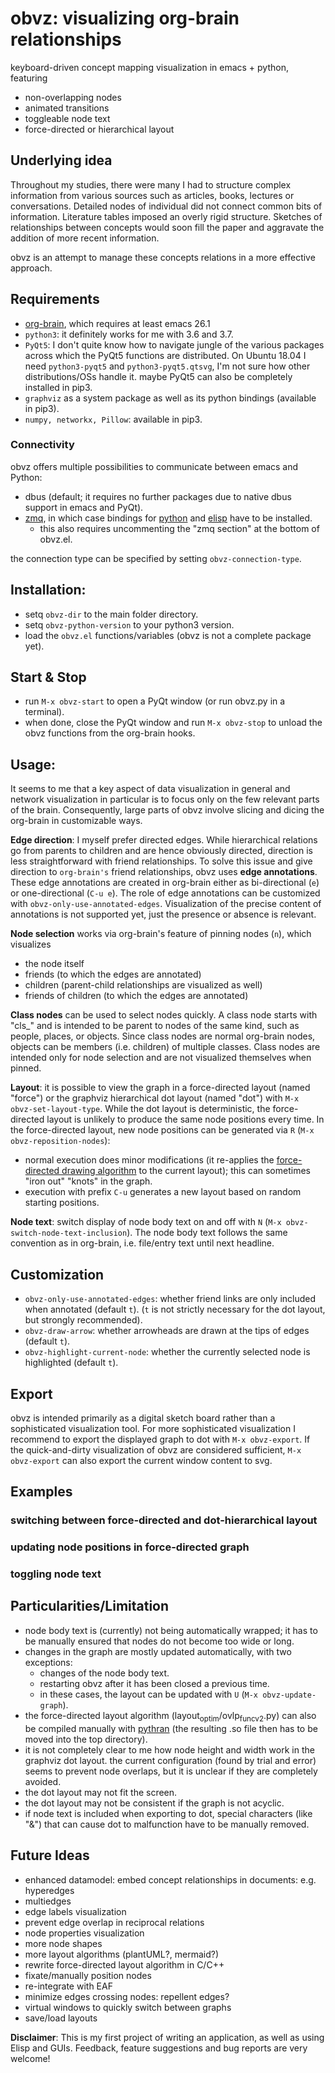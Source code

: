 * obvz: visualizing org-brain relationships


keyboard-driven concept mapping visualization in emacs + python, featuring
- non-overlapping nodes
- animated transitions 
- toggleable node text
- force-directed or hierarchical layout

** Underlying idea

Throughout my studies, there were many I had to structure complex information from various sources such as articles, books, lectures or conversations. Detailed nodes of individual did not connect common bits of information. Literature tables imposed an overly rigid structure. Sketches of relationships between concepts would soon fill the paper and aggravate the addition of more recent information. 

obvz is an attempt to manage these concepts relations in a more effective approach. 


** Requirements
- [[https://github.com/Kungsgeten/org-brain][org-brain]], which requires at least emacs 26.1
- =python3=: it definitely works for me with 3.6 and 3.7. 
- =PyQt5=: I don't quite know how to navigate jungle of the various packages across which the PyQt5 functions are distributed. On Ubuntu 18.04 I need =python3-pyqt5= and =python3-pyqt5.qtsvg=, I'm not sure how other distributions/OSs handle it. maybe PyQt5 can also be completely installed in pip3.
- =graphviz= as a system package as well as its python bindings (available in pip3).
- =numpy, networkx, Pillow=: available in pip3.



*** Connectivity
obvz offers multiple possibilities to communicate between emacs and Python:
- dbus (default; it requires no further packages due to native dbus support in emacs and PyQt).
- [[https://zeromq.org/][zmq]], in which case bindings for [[https://zeromq.org/languages/python/][python]] and [[https://github.com/dzop/emacs-zmq][elisp]] have to be installed.
  - this also requires uncommenting the "zmq section" at the bottom of obvz.el.
  
the connection type can be specified by setting =obvz-connection-type=.


** Installation:
- setq =obvz-dir= to the main folder directory.  
- setq =obvz-python-version= to your python3 version. 
- load the =obvz.el= functions/variables (obvz is not a complete package yet).


** Start & Stop
- run =M-x obvz-start= to open a PyQt window (or run obvz.py in a terminal).
- when done, close the PyQt window and run =M-x obvz-stop= to unload the obvz functions from the org-brain hooks.

** Usage:

It seems to me that a key aspect of data visualization in general and network visualization in particular is to focus only on the few relevant parts of the brain. Consequently, large parts of obvz involve slicing and dicing the org-brain in customizable ways. 

*Edge direction*: I myself prefer directed edges. While hierarchical relations go from parents to children and are hence obviously directed, direction is less straightforward with friend relationships. To solve this issue and give direction to =org-brain's= friend relationships, obvz uses *edge annotations*. These edge annotations are created in org-brain either as bi-directional (=e=) or one-directional (=C-u e=). The role of edge annotations can be customized with =obvz-only-use-annotated-edges=. Visualization of the precise content of annotations is not supported yet, just the presence or absence is relevant. 

*Node selection* works via org-brain's feature of pinning nodes (=n=), which visualizes
- the node itself 
- friends (to which the edges are annotated)
- children (parent-child relationships are visualized as well)
- friends of children (to which the edges are annotated)

*Class nodes* can be used to select nodes quickly. A class node starts with "cls_" and is intended to be parent to nodes of the same kind, such as people, places, or objects. Since class nodes are normal org-brain nodes, objects can be members (i.e. children) of multiple classes. Class nodes are intended only for node selection and are not visualized themselves when pinned. 

*Layout*: it is possible to view the graph in a force-directed layout (named "force") or the graphviz hierarchical dot layout (named "dot") with =M-x obvz-set-layout-type=. While the dot layout is deterministic, the force-directed layout is unlikely to produce the same node positions every time. In the force-directed layout, new node positions can be generated via =R= (=M-x obvz-reposition-nodes=): 
- normal execution does minor modifications (it re-applies the [[https://en.wikipedia.org/wiki/Force-directed_graph_drawing][force-directed drawing algorithm]] to the current layout); this can sometimes "iron out" "knots" in the graph.
- execution with prefix =C-u= generates a new layout based on random starting positions.

*Node text*: switch display of node body text on and off with =N= (=M-x obvz-switch-node-text-inclusion=). The node body text follows the same convention as in org-brain, i.e. file/entry text until next headline.

** Customization
- =obvz-only-use-annotated-edges=: whether friend links are only included when annotated (default =t=). (=t= is not strictly necessary for the dot layout, but strongly recommended).
- =obvz-draw-arrow=: whether arrowheads are drawn at the tips of edges (default =t=).
- =obvz-highlight-current-node=: whether the currently selected node is highlighted (default =t=).

** Export
obvz is intended primarily as a digital sketch board rather than a sophisticated visualization tool. For more sophisticated visualization I recommend to export the displayed graph to dot with =M-x obvz-export=. If the quick-and-dirty visualization of obvz are considered sufficient, =M-x obvz-export= can also export the current window content to svg. 

** Examples
*** switching between force-directed and dot-hierarchical layout
[[file:demo/layout_demo.gif]]

*** updating node positions in force-directed graph

[[file:demo/reposition_demo.gif]]

*** toggling node text
[[file:demo/text_inclusion_demo.gif]]



** Particularities/Limitation
- node body text is (currently) not being automatically wrapped; it has to be manually ensured that nodes do not become too wide or long.
- changes in the graph are mostly updated automatically, with two exceptions:
  - changes of the node body text.
  - restarting obvz after it has been closed a previous time.
  - in these cases, the layout can be updated with =U= (=M-x obvz-update-graph=).
- the force-directed layout algorithm (layout_optim/ovlp_func_v2.py) can also be compiled manually with [[https://github.com/serge-sans-paille/pythran][pythran]] (the resulting .so file then has to be moved into the top directory).
- it is not completely clear to me how node height and width work in the graphviz dot layout. the current configuration (found by trial and error) seems to prevent node overlaps, but it is unclear if they are completely avoided. 
- the dot layout may not fit the screen.
- the dot layout may not be consistent if the graph is not acyclic.
- if node text is included when exporting to dot, special characters (like "&") that can cause dot to malfunction have to be manually removed.

** Future Ideas
- enhanced datamodel: embed concept relationships in documents: e.g. hyperedges
- multiedges 
- edge labels visualization
- prevent edge overlap in reciprocal relations
- node properties visualization
- more node shapes
- more layout algorithms (plantUML?, mermaid?)
- rewrite force-directed layout algorithm in C/C++
- fixate/manually position nodes
- re-integrate with EAF
- minimize edges crossing nodes: repellent edges? 
- virtual windows to quickly switch between graphs
- save/load layouts

*Disclaimer*: This is my first project of writing an application, as well as using Elisp and GUIs. Feedback, feature suggestions and bug reports are very welcome!

